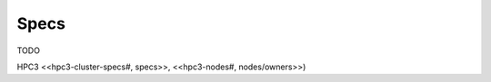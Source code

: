 .. _specs:

Specs 
============

TODO 

HPC3 <<hpc3-cluster-specs#, specs>>, <<hpc3-nodes#, nodes/owners>>) 

